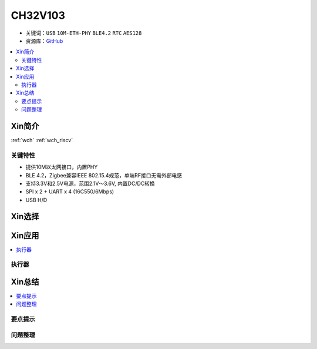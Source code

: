 
.. _ch32v103:

CH32V103
============

* 关键词：``USB`` ``10M-ETH-PHY`` ``BLE4.2`` ``RTC`` ``AES128``
* 资源库：`GitHub <https://github.com/SoCXin/CH32F103>`_

.. contents::
    :local:

Xin简介
-----------

:ref:`wch` :ref:`wch_riscv`

.. image:: ./images/CH579.png
    :target: http://www.wch.cn/products/CH579.html

关键特性
~~~~~~~~~~~~~~

* 提供10M以太网接口，内置PHY
* BLE 4.2，Zigbee兼容IEEE 802.15.4规范，单端RF接口无需外部电感
* 支持3.3V和2.5V电源，范围2.1V～3.6V, 内置DC/DC转换
* SPI x 2 + UART x 4 (16C550/6Mbps)
* USB H/D


Xin选择
-----------

Xin应用
-----------

.. contents::
    :local:


执行器
~~~~~~~~~~~



Xin总结
--------------

.. contents::
    :local:

要点提示
~~~~~~~~~~~~~



问题整理
~~~~~~~~~~~~~

